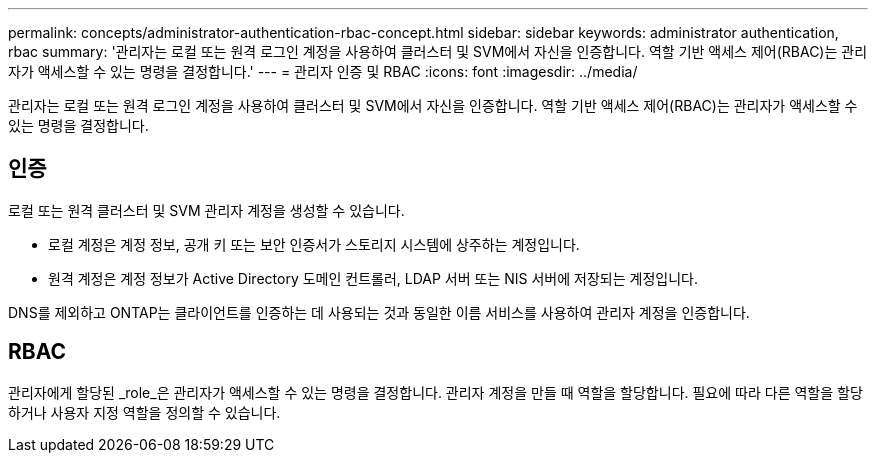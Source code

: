 ---
permalink: concepts/administrator-authentication-rbac-concept.html 
sidebar: sidebar 
keywords: administrator authentication, rbac 
summary: '관리자는 로컬 또는 원격 로그인 계정을 사용하여 클러스터 및 SVM에서 자신을 인증합니다. 역할 기반 액세스 제어(RBAC)는 관리자가 액세스할 수 있는 명령을 결정합니다.' 
---
= 관리자 인증 및 RBAC
:icons: font
:imagesdir: ../media/


[role="lead"]
관리자는 로컬 또는 원격 로그인 계정을 사용하여 클러스터 및 SVM에서 자신을 인증합니다. 역할 기반 액세스 제어(RBAC)는 관리자가 액세스할 수 있는 명령을 결정합니다.



== 인증

로컬 또는 원격 클러스터 및 SVM 관리자 계정을 생성할 수 있습니다.

* 로컬 계정은 계정 정보, 공개 키 또는 보안 인증서가 스토리지 시스템에 상주하는 계정입니다.
* 원격 계정은 계정 정보가 Active Directory 도메인 컨트롤러, LDAP 서버 또는 NIS 서버에 저장되는 계정입니다.


DNS를 제외하고 ONTAP는 클라이언트를 인증하는 데 사용되는 것과 동일한 이름 서비스를 사용하여 관리자 계정을 인증합니다.



== RBAC

관리자에게 할당된 _role_은 관리자가 액세스할 수 있는 명령을 결정합니다. 관리자 계정을 만들 때 역할을 할당합니다. 필요에 따라 다른 역할을 할당하거나 사용자 지정 역할을 정의할 수 있습니다.
